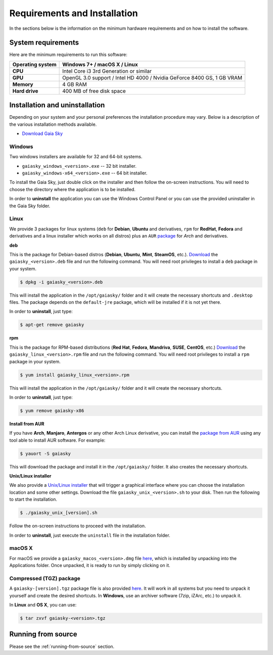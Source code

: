 .. _requirements-installation:

Requirements and Installation
*****************************

In the sections below is the information on the minimum hardware
requirements and on how to install the software.

System requirements
===================

Here are the minimum requirements to run this software:

+------------------------+----------------------------------------------------------------------------------+
| **Operating system**   | Windows 7+ / macOS X / Linux                                                     |
+========================+==================================================================================+
| **CPU**                | Intel Core i3 3rd Generation or similar                                          |
+------------------------+----------------------------------------------------------------------------------+
| **GPU**                | OpenGL 3.0 support / Intel HD 4000 / Nvidia GeForce 8400 GS, 1 GB VRAM           |
+------------------------+----------------------------------------------------------------------------------+
| **Memory**             | 4 GB RAM                                                                         |
+------------------------+----------------------------------------------------------------------------------+
| **Hard drive**         | 400 MB of free disk space                                                        |
+------------------------+----------------------------------------------------------------------------------+

Installation and uninstallation
===============================

Depending on your system and your personal preferences the installation
procedure may vary. Below is a description of the various installation
methods available.

*  `Download Gaia Sky <https://zah.uni-heidelberg.de/gaia/outreach/gaiasky/downloads/>`__

Windows
-------

Two windows installers are available for 32 and 64-bit systems.

-  ``gaiasky_windows_<version>.exe`` -- 32 bit installer.
-  ``gaiasky_windows-x64_<version>.exe`` -- 64 bit installer.

To install the Gaia Sky, just double click on the installer and then
follow the on-screen instructions. You will need to choose the directory
where the application is to be installed.

In order to **uninstall** the application you can use the Windows
Control Panel or you can use the provided uninstaller in the Gaia Sky
folder.

Linux
-----

We provide 3 packages for linux systems (``deb`` for **Debian**, **Ubuntu**
and derivatives, ``rpm`` for **RedHat**, **Fedora** and derivatives and a
linux installer which works on all distros) plus an ``AUR``
`package <https://aur.archlinux.org/packages/gaiasky/>`__ for *Arch* and
derivatives.

**deb**

This is the package for Debian-based distros (**Debian**, **Ubuntu**,
**Mint**, **SteamOS**, etc.).
`Download <https://zah.uni-heidelberg.de/gaia/outreach/gaiasky/downloads/>`__
the ``gaiasky_<version>.deb`` file and run the following command. You
will need root privileges to install a ``deb`` package in your system.

.. code-block:: bash

    $ dpkg -i gaiasky_<version>.deb

This will install the application in the ``/opt/gaiasky/`` folder and it
will create the necessary shortcuts and ``.desktop`` files. The package
depends on the ``default-jre`` package, which will be installed if it is
not yet there.

In order to **uninstall**, just type:

.. code-block:: bash

    $ apt-get remove gaiasky

**rpm**

This is the package for RPM-based distributions (**Red Hat**, **Fedora**,
**Mandriva**, **SUSE**, **CentOS**, etc.)
`Download <https://zah.uni-heidelberg.de/gaia/outreach/gaiasky/downloads/>`__
the ``gaiasky_linux_<version>.rpm`` file and run the following command.
You will need root privileges to install a ``rpm`` package in your
system.

.. code-block:: bash

    $ yum install gaiasky_linux_<version>.rpm

This will install the application in the ``/opt/gaiasky/`` folder and it
will create the necessary shortcuts.

In order to **uninstall**, just type:

.. code-block:: bash

    $ yum remove gaiasky-x86

**Install from AUR**

If you have **Arch**, **Manjaro**, **Antergos** or any other Arch Linux
derivative, you can install the `package from
AUR <https://aur.archlinux.org/packages/gaiasky/>`__ using any tool able
to install AUR software. For example:

.. code-block:: bash

    $ yauort -S gaiasky

This will download the package and install it in the ``/opt/gaiasky/`` folder. It also
creates the necessary shortcuts.

**Unix/Linux installer**

We also provide a `Unix/Linux
installer <https://zah.uni-heidelberg.de/gaia/outreach/gaiasky/downloads/>`__
that will trigger a graphical interface where you can choose the
installation location and some other settings. Download the file
``gaiasky_unix_<version>.sh`` to your disk. Then run the following to
start the installation.

.. code-block:: bash

    $ ./gaiasky_unix_[version].sh

Follow the on-screen instructions to proceed with the installation.

In order to **uninstall**, just execute the ``uninstall`` file in the
installation folder.

macOS X
-------

For macOS we provide a ``gaiasky_macos_<version>.dmg`` file
`here <https://zah.uni-heidelberg.de/gaia/outreach/gaiasky/downloads/>`__,
which is installed by unpacking into the Applications folder. Once
unpacked, it is ready to run by simply clicking on it.

Compressed (TGZ) package
------------------------

A ``gaiasky-[version].tgz`` package file is also provided
`here <https://zah.uni-heidelberg.de/gaia/outreach/gaiasky/downloads/>`__.
It will work in all systems but you need to unpack it yourself and
create the desired shortcuts. In **Windows**, use an archiver software
(7zip, iZArc, etc.) to unpack it.

In **Linux** and **OS X**, you can use:

.. code-block:: bash

    $ tar zxvf gaiasky-<version>.tgz

Running from source
===================

Please see the :ref:`running-from-source` section. 
